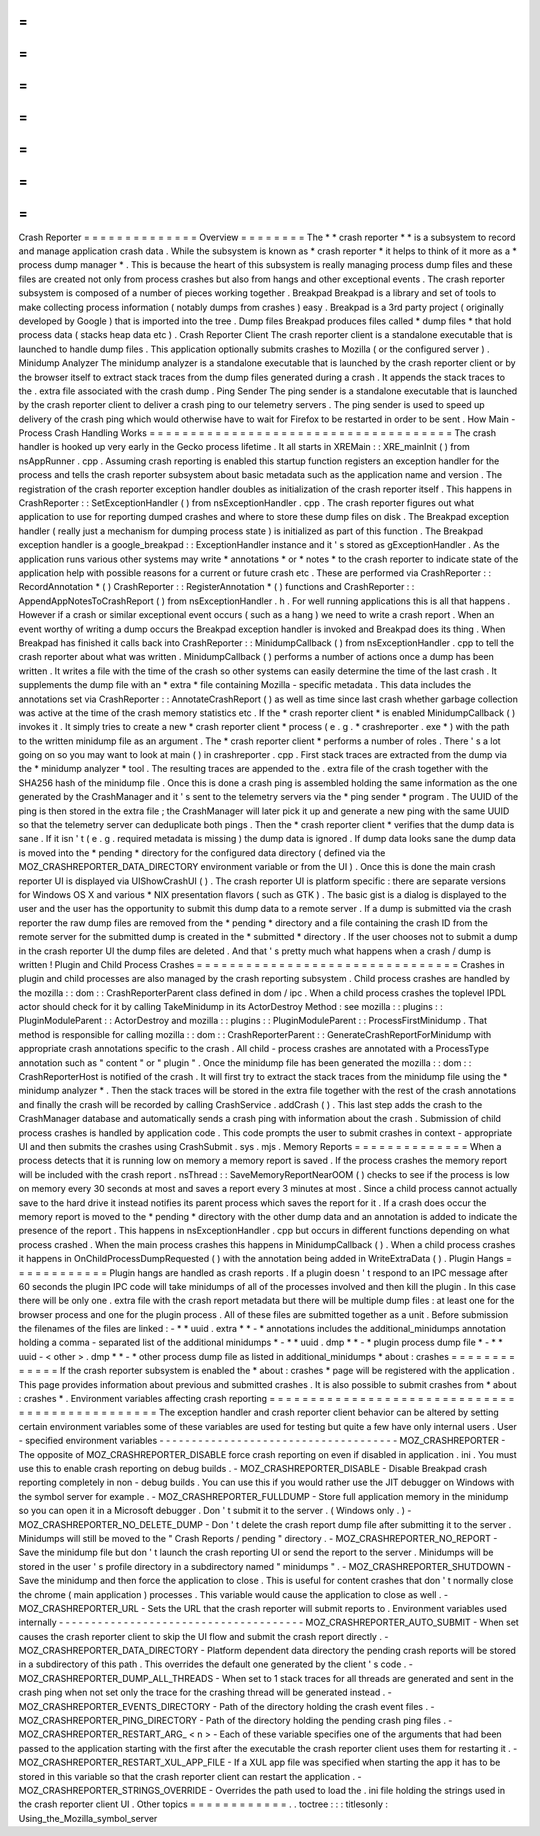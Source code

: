 =
=
=
=
=
=
=
=
=
=
=
=
=
=
Crash
Reporter
=
=
=
=
=
=
=
=
=
=
=
=
=
=
Overview
=
=
=
=
=
=
=
=
The
*
*
crash
reporter
*
*
is
a
subsystem
to
record
and
manage
application
crash
data
.
While
the
subsystem
is
known
as
*
crash
reporter
*
it
helps
to
think
of
it
more
as
a
*
process
dump
manager
*
.
This
is
because
the
heart
of
this
subsystem
is
really
managing
process
dump
files
and
these
files
are
created
not
only
from
process
crashes
but
also
from
hangs
and
other
exceptional
events
.
The
crash
reporter
subsystem
is
composed
of
a
number
of
pieces
working
together
.
Breakpad
Breakpad
is
a
library
and
set
of
tools
to
make
collecting
process
information
(
notably
dumps
from
crashes
)
easy
.
Breakpad
is
a
3rd
party
project
(
originally
developed
by
Google
)
that
is
imported
into
the
tree
.
Dump
files
Breakpad
produces
files
called
*
dump
files
*
that
hold
process
data
(
stacks
heap
data
etc
)
.
Crash
Reporter
Client
The
crash
reporter
client
is
a
standalone
executable
that
is
launched
to
handle
dump
files
.
This
application
optionally
submits
crashes
to
Mozilla
(
or
the
configured
server
)
.
Minidump
Analyzer
The
minidump
analyzer
is
a
standalone
executable
that
is
launched
by
the
crash
reporter
client
or
by
the
browser
itself
to
extract
stack
traces
from
the
dump
files
generated
during
a
crash
.
It
appends
the
stack
traces
to
the
.
extra
file
associated
with
the
crash
dump
.
Ping
Sender
The
ping
sender
is
a
standalone
executable
that
is
launched
by
the
crash
reporter
client
to
deliver
a
crash
ping
to
our
telemetry
servers
.
The
ping
sender
is
used
to
speed
up
delivery
of
the
crash
ping
which
would
otherwise
have
to
wait
for
Firefox
to
be
restarted
in
order
to
be
sent
.
How
Main
-
Process
Crash
Handling
Works
=
=
=
=
=
=
=
=
=
=
=
=
=
=
=
=
=
=
=
=
=
=
=
=
=
=
=
=
=
=
=
=
=
=
=
=
=
The
crash
handler
is
hooked
up
very
early
in
the
Gecko
process
lifetime
.
It
all
starts
in
XREMain
:
:
XRE_mainInit
(
)
from
nsAppRunner
.
cpp
.
Assuming
crash
reporting
is
enabled
this
startup
function
registers
an
exception
handler
for
the
process
and
tells
the
crash
reporter
subsystem
about
basic
metadata
such
as
the
application
name
and
version
.
The
registration
of
the
crash
reporter
exception
handler
doubles
as
initialization
of
the
crash
reporter
itself
.
This
happens
in
CrashReporter
:
:
SetExceptionHandler
(
)
from
nsExceptionHandler
.
cpp
.
The
crash
reporter
figures
out
what
application
to
use
for
reporting
dumped
crashes
and
where
to
store
these
dump
files
on
disk
.
The
Breakpad
exception
handler
(
really
just
a
mechanism
for
dumping
process
state
)
is
initialized
as
part
of
this
function
.
The
Breakpad
exception
handler
is
a
google_breakpad
:
:
ExceptionHandler
instance
and
it
'
s
stored
as
gExceptionHandler
.
As
the
application
runs
various
other
systems
may
write
*
annotations
*
or
*
notes
*
to
the
crash
reporter
to
indicate
state
of
the
application
help
with
possible
reasons
for
a
current
or
future
crash
etc
.
These
are
performed
via
CrashReporter
:
:
RecordAnnotation
*
(
)
CrashReporter
:
:
RegisterAnnotation
*
(
)
functions
and
CrashReporter
:
:
AppendAppNotesToCrashReport
(
)
from
nsExceptionHandler
.
h
.
For
well
running
applications
this
is
all
that
happens
.
However
if
a
crash
or
similar
exceptional
event
occurs
(
such
as
a
hang
)
we
need
to
write
a
crash
report
.
When
an
event
worthy
of
writing
a
dump
occurs
the
Breakpad
exception
handler
is
invoked
and
Breakpad
does
its
thing
.
When
Breakpad
has
finished
it
calls
back
into
CrashReporter
:
:
MinidumpCallback
(
)
from
nsExceptionHandler
.
cpp
to
tell
the
crash
reporter
about
what
was
written
.
MinidumpCallback
(
)
performs
a
number
of
actions
once
a
dump
has
been
written
.
It
writes
a
file
with
the
time
of
the
crash
so
other
systems
can
easily
determine
the
time
of
the
last
crash
.
It
supplements
the
dump
file
with
an
*
extra
*
file
containing
Mozilla
-
specific
metadata
.
This
data
includes
the
annotations
set
via
CrashReporter
:
:
AnnotateCrashReport
(
)
as
well
as
time
since
last
crash
whether
garbage
collection
was
active
at
the
time
of
the
crash
memory
statistics
etc
.
If
the
*
crash
reporter
client
*
is
enabled
MinidumpCallback
(
)
invokes
it
.
It
simply
tries
to
create
a
new
*
crash
reporter
client
*
process
(
e
.
g
.
*
crashreporter
.
exe
*
)
with
the
path
to
the
written
minidump
file
as
an
argument
.
The
*
crash
reporter
client
*
performs
a
number
of
roles
.
There
'
s
a
lot
going
on
so
you
may
want
to
look
at
main
(
)
in
crashreporter
.
cpp
.
First
stack
traces
are
extracted
from
the
dump
via
the
*
minidump
analyzer
*
tool
.
The
resulting
traces
are
appended
to
the
.
extra
file
of
the
crash
together
with
the
SHA256
hash
of
the
minidump
file
.
Once
this
is
done
a
crash
ping
is
assembled
holding
the
same
information
as
the
one
generated
by
the
CrashManager
and
it
'
s
sent
to
the
telemetry
servers
via
the
*
ping
sender
*
program
.
The
UUID
of
the
ping
is
then
stored
in
the
extra
file
;
the
CrashManager
will
later
pick
it
up
and
generate
a
new
ping
with
the
same
UUID
so
that
the
telemetry
server
can
deduplicate
both
pings
.
Then
the
*
crash
reporter
client
*
verifies
that
the
dump
data
is
sane
.
If
it
isn
'
t
(
e
.
g
.
required
metadata
is
missing
)
the
dump
data
is
ignored
.
If
dump
data
looks
sane
the
dump
data
is
moved
into
the
*
pending
*
directory
for
the
configured
data
directory
(
defined
via
the
MOZ_CRASHREPORTER_DATA_DIRECTORY
environment
variable
or
from
the
UI
)
.
Once
this
is
done
the
main
crash
reporter
UI
is
displayed
via
UIShowCrashUI
(
)
.
The
crash
reporter
UI
is
platform
specific
:
there
are
separate
versions
for
Windows
OS
X
and
various
\
*
NIX
presentation
flavors
(
such
as
GTK
)
.
The
basic
gist
is
a
dialog
is
displayed
to
the
user
and
the
user
has
the
opportunity
to
submit
this
dump
data
to
a
remote
server
.
If
a
dump
is
submitted
via
the
crash
reporter
the
raw
dump
files
are
removed
from
the
*
pending
*
directory
and
a
file
containing
the
crash
ID
from
the
remote
server
for
the
submitted
dump
is
created
in
the
*
submitted
*
directory
.
If
the
user
chooses
not
to
submit
a
dump
in
the
crash
reporter
UI
the
dump
files
are
deleted
.
And
that
'
s
pretty
much
what
happens
when
a
crash
/
dump
is
written
!
Plugin
and
Child
Process
Crashes
=
=
=
=
=
=
=
=
=
=
=
=
=
=
=
=
=
=
=
=
=
=
=
=
=
=
=
=
=
=
=
=
Crashes
in
plugin
and
child
processes
are
also
managed
by
the
crash
reporting
subsystem
.
Child
process
crashes
are
handled
by
the
mozilla
:
:
dom
:
:
CrashReporterParent
class
defined
in
dom
/
ipc
.
When
a
child
process
crashes
the
toplevel
IPDL
actor
should
check
for
it
by
calling
TakeMinidump
in
its
ActorDestroy
Method
:
see
mozilla
:
:
plugins
:
:
PluginModuleParent
:
:
ActorDestroy
and
mozilla
:
:
plugins
:
:
PluginModuleParent
:
:
ProcessFirstMinidump
.
That
method
is
responsible
for
calling
mozilla
:
:
dom
:
:
CrashReporterParent
:
:
GenerateCrashReportForMinidump
with
appropriate
crash
annotations
specific
to
the
crash
.
All
child
-
process
crashes
are
annotated
with
a
ProcessType
annotation
such
as
"
content
"
or
"
plugin
"
.
Once
the
minidump
file
has
been
generated
the
mozilla
:
:
dom
:
:
CrashReporterHost
is
notified
of
the
crash
.
It
will
first
try
to
extract
the
stack
traces
from
the
minidump
file
using
the
*
minidump
analyzer
*
.
Then
the
stack
traces
will
be
stored
in
the
extra
file
together
with
the
rest
of
the
crash
annotations
and
finally
the
crash
will
be
recorded
by
calling
CrashService
.
addCrash
(
)
.
This
last
step
adds
the
crash
to
the
CrashManager
database
and
automatically
sends
a
crash
ping
with
information
about
the
crash
.
Submission
of
child
process
crashes
is
handled
by
application
code
.
This
code
prompts
the
user
to
submit
crashes
in
context
-
appropriate
UI
and
then
submits
the
crashes
using
CrashSubmit
.
sys
.
mjs
.
Memory
Reports
=
=
=
=
=
=
=
=
=
=
=
=
=
=
When
a
process
detects
that
it
is
running
low
on
memory
a
memory
report
is
saved
.
If
the
process
crashes
the
memory
report
will
be
included
with
the
crash
report
.
nsThread
:
:
SaveMemoryReportNearOOM
(
)
checks
to
see
if
the
process
is
low
on
memory
every
30
seconds
at
most
and
saves
a
report
every
3
minutes
at
most
.
Since
a
child
process
cannot
actually
save
to
the
hard
drive
it
instead
notifies
its
parent
process
which
saves
the
report
for
it
.
If
a
crash
does
occur
the
memory
report
is
moved
to
the
*
pending
*
directory
with
the
other
dump
data
and
an
annotation
is
added
to
indicate
the
presence
of
the
report
.
This
happens
in
nsExceptionHandler
.
cpp
but
occurs
in
different
functions
depending
on
what
process
crashed
.
When
the
main
process
crashes
this
happens
in
MinidumpCallback
(
)
.
When
a
child
process
crashes
it
happens
in
OnChildProcessDumpRequested
(
)
with
the
annotation
being
added
in
WriteExtraData
(
)
.
Plugin
Hangs
=
=
=
=
=
=
=
=
=
=
=
=
Plugin
hangs
are
handled
as
crash
reports
.
If
a
plugin
doesn
'
t
respond
to
an
IPC
message
after
60
seconds
the
plugin
IPC
code
will
take
minidumps
of
all
of
the
processes
involved
and
then
kill
the
plugin
.
In
this
case
there
will
be
only
one
.
extra
file
with
the
crash
report
metadata
but
there
will
be
multiple
dump
files
:
at
least
one
for
the
browser
process
and
one
for
the
plugin
process
.
All
of
these
files
are
submitted
together
as
a
unit
.
Before
submission
the
filenames
of
the
files
are
linked
:
-
*
*
uuid
.
extra
*
*
-
*
annotations
includes
the
additional_minidumps
annotation
holding
a
comma
-
separated
list
of
the
additional
minidumps
*
-
*
*
uuid
.
dmp
*
*
-
*
plugin
process
dump
file
*
-
*
*
uuid
-
<
other
>
.
dmp
*
*
-
*
other
process
dump
file
as
listed
in
additional_minidumps
*
about
:
crashes
=
=
=
=
=
=
=
=
=
=
=
=
=
If
the
crash
reporter
subsystem
is
enabled
the
*
about
:
crashes
*
page
will
be
registered
with
the
application
.
This
page
provides
information
about
previous
and
submitted
crashes
.
It
is
also
possible
to
submit
crashes
from
*
about
:
crashes
*
.
Environment
variables
affecting
crash
reporting
=
=
=
=
=
=
=
=
=
=
=
=
=
=
=
=
=
=
=
=
=
=
=
=
=
=
=
=
=
=
=
=
=
=
=
=
=
=
=
=
=
=
=
=
=
=
=
The
exception
handler
and
crash
reporter
client
behavior
can
be
altered
by
setting
certain
environment
variables
some
of
these
variables
are
used
for
testing
but
quite
a
few
have
only
internal
users
.
User
-
specified
environment
variables
-
-
-
-
-
-
-
-
-
-
-
-
-
-
-
-
-
-
-
-
-
-
-
-
-
-
-
-
-
-
-
-
-
-
-
-
-
MOZ_CRASHREPORTER
-
The
opposite
of
MOZ_CRASHREPORTER_DISABLE
force
crash
reporting
on
even
if
disabled
in
application
.
ini
.
You
must
use
this
to
enable
crash
reporting
on
debug
builds
.
-
MOZ_CRASHREPORTER_DISABLE
-
Disable
Breakpad
crash
reporting
completely
in
non
-
debug
builds
.
You
can
use
this
if
you
would
rather
use
the
JIT
debugger
on
Windows
with
the
symbol
server
for
example
.
-
MOZ_CRASHREPORTER_FULLDUMP
-
Store
full
application
memory
in
the
minidump
so
you
can
open
it
in
a
Microsoft
debugger
.
Don
'
t
submit
it
to
the
server
.
(
Windows
only
.
)
-
MOZ_CRASHREPORTER_NO_DELETE_DUMP
-
Don
'
t
delete
the
crash
report
dump
file
after
submitting
it
to
the
server
.
Minidumps
will
still
be
moved
to
the
"
Crash
Reports
/
pending
"
directory
.
-
MOZ_CRASHREPORTER_NO_REPORT
-
Save
the
minidump
file
but
don
'
t
launch
the
crash
reporting
UI
or
send
the
report
to
the
server
.
Minidumps
will
be
stored
in
the
user
'
s
profile
directory
in
a
subdirectory
named
"
minidumps
"
.
-
MOZ_CRASHREPORTER_SHUTDOWN
-
Save
the
minidump
and
then
force
the
application
to
close
.
This
is
useful
for
content
crashes
that
don
'
t
normally
close
the
chrome
(
main
application
)
processes
.
This
variable
would
cause
the
application
to
close
as
well
.
-
MOZ_CRASHREPORTER_URL
-
Sets
the
URL
that
the
crash
reporter
will
submit
reports
to
.
Environment
variables
used
internally
-
-
-
-
-
-
-
-
-
-
-
-
-
-
-
-
-
-
-
-
-
-
-
-
-
-
-
-
-
-
-
-
-
-
-
-
-
-
MOZ_CRASHREPORTER_AUTO_SUBMIT
-
When
set
causes
the
crash
reporter
client
to
skip
the
UI
flow
and
submit
the
crash
report
directly
.
-
MOZ_CRASHREPORTER_DATA_DIRECTORY
-
Platform
dependent
data
directory
the
pending
crash
reports
will
be
stored
in
a
subdirectory
of
this
path
.
This
overrides
the
default
one
generated
by
the
client
'
s
code
.
-
MOZ_CRASHREPORTER_DUMP_ALL_THREADS
-
When
set
to
1
stack
traces
for
all
threads
are
generated
and
sent
in
the
crash
ping
when
not
set
only
the
trace
for
the
crashing
thread
will
be
generated
instead
.
-
MOZ_CRASHREPORTER_EVENTS_DIRECTORY
-
Path
of
the
directory
holding
the
crash
event
files
.
-
MOZ_CRASHREPORTER_PING_DIRECTORY
-
Path
of
the
directory
holding
the
pending
crash
ping
files
.
-
MOZ_CRASHREPORTER_RESTART_ARG_
<
n
>
-
Each
of
these
variable
specifies
one
of
the
arguments
that
had
been
passed
to
the
application
starting
with
the
first
after
the
executable
the
crash
reporter
client
uses
them
for
restarting
it
.
-
MOZ_CRASHREPORTER_RESTART_XUL_APP_FILE
-
If
a
XUL
app
file
was
specified
when
starting
the
app
it
has
to
be
stored
in
this
variable
so
that
the
crash
reporter
client
can
restart
the
application
.
-
MOZ_CRASHREPORTER_STRINGS_OVERRIDE
-
Overrides
the
path
used
to
load
the
.
ini
file
holding
the
strings
used
in
the
crash
reporter
client
UI
.
Other
topics
=
=
=
=
=
=
=
=
=
=
=
=
.
.
toctree
:
:
:
titlesonly
:
Using_the_Mozilla_symbol_server

